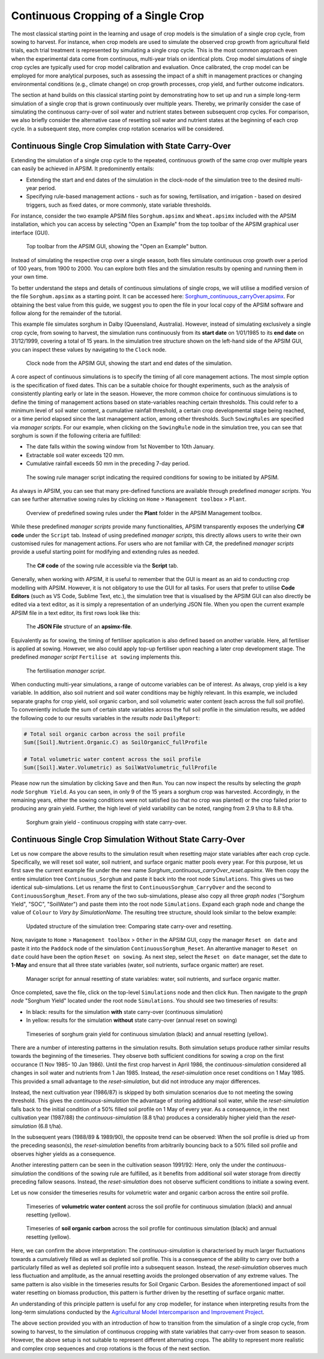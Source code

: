 Continuous Cropping of a Single Crop
=====
The most classical starting point in the learning and usage of crop models is the simulation of a single crop cycle, from sowing to harvest.
For instance, when crop models are used to simulate the observed crop growth from agricultural field trials, 
each trial treatment is represented by simulating a single crop cycle. 
This is the most common approach even when the experimental data come from continuous, multi-year trials on identical plots.
Crop model simulations of single crop cycles are typically used for crop model calibration and evaluation. 
Once calibrated, the crop model can be employed for more analytical purposes, 
such as assessing the impact of a shift in management practices or changing environmental conditions (e.g., climate change) 
on crop growth processes, crop yield, and further outcome indicators. 

The section at hand builds on this classical starting point by demonstrating how to set up and run a simple long-term simulation of a single crop that is grown continuously over multiple years.
Thereby, we primarily consider the case of simulating the continuous carry-over of soil water and nutrient states between subsequent crop cycles. 
For comparison, we also briefly consider the alternative case of resetting soil water and nutrient states at the beginning of each crop cycle.
In a subsequent step, more complex crop rotation scenarios will be considered.


Continuous Single Crop Simulation with State Carry-Over
-------------------------------------
Extending the simulation of a single crop cycle to the repeated, continuous growth of the same crop over multiple years can easily be achieved in APSIM.
It predominently entails:

- Extending the start and end dates of the simulation in the clock-node of the simulation tree to the desired multi-year period.
- Specifying rule-based management actions - such as for sowing, fertilisation, and irrigation - based on desired triggers, such as fixed dates, or more commonly, state variable thresholds.

For instance, consider the two example APSIM files ``Sorghum.apsimx`` and ``Wheat.apsimx`` included with the APSIM installation,
which you can access by selecting "Open an Example" from the top toolbar of the APSIM graphical user interface (GUI).

.. figure:: _static/APSIMscreenshot_topLevelToolbar.png
   :alt: APSIM top-level toolbar
   :width: 100%

   Top toolbar from the APSIM GUI, showing the "Open an Example" button.

Instead of simulating the respective crop over a single season, both files simulate continuous crop growth over a period of 100 years, from 1900 to 2000.
You can explore both files and the simulation results by opening and running them in your own time.

To better understand the steps and details of continuous simulations of single crops, we will utilise a modified version of the file ``Sorghum.apsimx`` as a starting point.
It can be accessed here: `Sorghum_continuous_carryOver.apsimx <_APSIM_code/Sorghum_continuous_carryOver/Sorghum_continuous_carryOver.apsimx>`_.
For obtaining the best value from this guide, we suggest you to open the file in your local copy of the APSIM software and follow along for the remainder of the tutorial.

This example file simulates sorghum in Dalby (Queensland, Australia). However, instead of simulating exclusively a single crop cycle, from sowing to harvest,
the simulation runs continuously from its **start date** on 1/01/1985 to its **end date** on 31/12/1999, covering a total of 15 years.
In the simulation tree structure shown on the left-hand side of the APSIM GUI, you can inspect these values by navigating to
the ``Clock`` node.

.. figure:: _static/APSIMscreenshot_ContSorghumCarryOver_Clock.png
   :alt: APSIM Clock node
   :width: 80%

   Clock node from the APSIM GUI, showing the start and end dates of the simulation.

A core aspect of continuous simulations is to specify the timing of all core management actions.
The most simple option is the specification of fixed dates. 
This can be a suitable choice for thought experiments, such as the analysis of consistently planting early or late in the season.
However, the more common choice for continuous simulations is to define the timing of management actions based on state-variables reaching certain thresholds.
This could refer to a minimum level of soil water content, a cumulative rainfall threshold, a certain crop developmental stage being reached, or a time period elapsed since the last management action, among other thresholds.
Such ``SowingRules`` are specified via *manager scripts*. 
For our example, when clicking on the ``SowingRule`` node in the simulation tree, you can see that sorghum is sown if the following criteria are fulfilled:

- The date falls within the sowing window from 1st November to 10th January.
- Extractable soil water exceeds 120 mm.
- Cumulative rainfall exceeds 50 mm in the preceding 7-day period.

.. figure:: _static/APSIMscreenshot_ContSorghumCarryOver_SowingRule.png
   :alt: APSIM Clock node
   :width: 80%

   The sowing rule manager script indicating the required conditions for sowing to be initiated by APSIM.

As always in APSIM, you can see that many pre-defined functions are available through predefined *manager scripts*.
You can see further alternative sowing rules by clicking on ``Home`` > ``Management toolbox`` > ``Plant``.

.. figure:: _static/APSIMscreenshot_MgmtToolbox.png
   :alt: APSIM MgmtToolbox
   :width: 35%

   Overview of predefined sowing rules under the **Plant** folder in the APSIM Management toolbox.

While these predefined *manager scripts* provide many functionalities, APSIM transparently exposes the underlying **C# code** under the ``Script`` tab.
Instead of using predefined *manager scripts*, this directly allows users to write their own customised rules for management actions.
For users who are not familiar with C#, the predefined *manager scripts* provide a useful starting point for modifying and extending rules as needed.

.. figure:: _static/APSIMscreenshot_ContSorghumCarryOver_SowingRuleScript.png
   :alt: APSIM SowingRuleScript
   :width: 80%

   The **C# code** of the sowing rule accessible via the **Script** tab.

Generally, when working with APSIM, it is useful to remember that the GUI is meant as an aid to conducting crop modelling with APSIM.
However, it is not obligatory to use the GUI for all tasks.
For users that prefer to utilise **Code Editors** (such as VS Code, Sublime Text, etc.), 
the simulation tree that is visualised by the APSIM GUI can also directly be edited via a text editor, 
as it is simply a representation of an underlying JSON file.
When you open the current example APSIM file in a text editor, its first rows look like this:

.. figure:: _static/APSIMscreenshot_ContSorghumCarryOver_VSCodeView.png
   :alt: APSIM VSCodeView
   :width: 80%

   The **JSON File** structure of an **apsimx-file**.

Equivalently as for sowing, the timing of fertiliser application is also defined based on another variable.
Here, all fertiliser is applied at sowing. 
However, we also could apply top-up fertiliser upon reaching a later crop development stage.
The predefined *manager script* ``Fertilise at sowing`` implements this.

.. figure:: _static/APSIMscreenshot_ContSorghumCarryOver_FertiliserManager.png
   :alt: APSIM Fertiliser Manager
   :width: 80%

   The fertilisation *manager script*.

When conducting multi-year simulations, a range of outcome variables can be of interest.
As always, crop yield is a key variable.
In addition, also soil nutrient and soil water conditions may be highly relevant.
In this example, we included separate graphs for crop yield, soil organic carbon, and soil volumetric water content (each across the full soil profile).
To conveniently include the sum of certain state variables across the full soil profile in the simulation results,
we added the following code to our results variables in the *results node* ``DailyReport``:

.. code-block:: console

    # Total soil organic carbon across the soil profile
    Sum([Soil].Nutrient.Organic.C) as SoilOrganicC_fullProfile

    # Total volumetric water content across the soil profile
    Sum([Soil].Water.Volumetric) as SoilWatVolumetric_fullProfile

Please now run the simulation by clicking ``Save`` and then ``Run``.
You can now inspect the results by selecting the *graph node* ``Sorghum Yield``.
As you can seen, in only 9 of the 15 years a sorghum crop was harvested.
Accordingly, in the remaining years, either the sowing conditions were not satisfied (so that no crop was planted)
or the crop failed prior to producing any grain yield.
Further, the high level of yield variability can be noted, ranging from 2.9 t/ha to 8.8 t/ha.

.. figure:: _static/APSIMscreenshot_ContSorghumCarryOver_GrainYield.png
   :alt: APSIM Grain Yield
   :width: 100%

   Sorghum grain yield - continuous cropping with state carry-over.



Continuous Single Crop Simulation Without State Carry-Over
-------------------------------------
Let us now compare the above results to the simulation result when resetting major state variables after each crop cycle. 
Specifically, we will reset soil water, soil nutrient, and surface organic matter pools every year.
For this purpose, let us first save the current example file under the new name *Sorghum_continuous_carryOver_reset.apsimx*.
We then copy the entire simulation tree ``Continuous_Sorghum`` and paste it back into the root node ``Simulations``.
This gives us two identical sub-simulations. Let us rename the first to ``ContinuousSorghum_CarryOver`` and the second to ``ContinuousSorghum_Reset``.
From any of the two sub-simulations, please also copy all three *graph nodes* ("Sorghum Yield", "SOC", "SoilWater") and paste them into the root node ``Simulations``. 
Expand each graph node and change the value of ``Colour`` to *Vary by SimulationName*.
The resulting tree structure, should look similar to the below example:

.. figure:: _static/APSIMscreenshot_ContSorghumCarryOver_Reset_TreeStructure.png
   :alt: APSIM TreeStructure
   :width: 80%

   Updated structure of the simulation tree: Comparing state carry-over and resetting.

Now, navigate to ``Home`` > ``Management toolbox`` > ``Other`` in the APSIM GUI, 
copy the manager ``Reset on date`` and paste it into the ``Paddock`` node of the simulation ``ContinuousSorghum_Reset``.
An alterantive manager to ``Reset on date`` could have been the option ``Reset on sowing``.
As next step, select the ``Reset on date`` manager, set the date to **1-May** and ensure that all three state variables (water, soil nutrients, surface organic matter) are reset.

.. figure:: _static/APSIMscreenshot_ContSorghumCarryOver_Reset_ResetManager.png
   :alt: APSIM ResetManager
   :width: 80%

   Manager script for annual resetting of state variables: water, soil nutrients, and surface organic matter.


Once completed, save the file, click on the top-level ``Simulations`` node and then click ``Run``.
Then navigate to the *graph node* "Sorghum Yield" located under the root node ``Simulations``.
You should see two timeseries of results:

- In black: results for the simulation **with** state carry-over (continuous simulation)
- In yellow: results for the simulation **without** state carry-over (annual reset on sowing)

.. figure:: _static/APSIMscreenshot_ContSorghumCarryOver_Reset_GrainYieldComparison.png
   :alt: APSIM GrainYieldComparison
   :width: 100%

   Timeseries of sorghum grain yield for continuous simulation (black) and annual resetting (yellow).

There are a number of interesting patterns in the simulation results. 
Both simulation setups produce rather similar results towards the beginning of the timeseries.
They observe both sufficient conditions for sowing a crop on the first occurance (1 Nov 1985- 10 Jan 1986).
Until the first crop harvest in April 1986, the *continuous-simulation* considered all changes in soil water and nutrients
from 1 Jan 1985. Instead, the *reset-simulation* once reset conditions on 1 May 1985.
This provided a small advantage to the *reset-simulation*, but did not introduce any major differences.

Instead, the next cultivation year (1986/87) is skipped by both simulation scenarios due to not meeting the sowing threshold.
This gives the *continuous-simulation* the advantage of storing additional soil water, while the *reset-simulation*
falls back to the initial condition of a 50% filled soil profile on 1 May of every year.
As a consequence, in the next cultivation year (1987/88) the *continuous-simulation* (8.8 t/ha) produces a considerably higher yield
than the *reset-simulation* (6.8 t/ha).

In the subsequent years (1988/89 & 1989/90), the opposite trend can be observed: When the soil profile is dried up from the preceding season(s),
the *reset-simulation* benefits from arbitrarily bouncing back to a 50% filled soil profile and observes higher yields as a consequence.

Another interesting pattern can be seen in the cultivation season 1991/92: 
Here, only the under the *continuous-simulation* the conditions of the sowing rule are fulfilled,
as it benefits from additional soil water storage from directly preceding fallow seasons.
Instead, the *reset-simulation* does not observe sufficient conditions to initiate a sowing event.

Let us now consider the timeseries results for volumetric water and organic carbon across the entire soil profile.

.. figure:: _static/APSIMscreenshot_ContSorghumCarryOver_Reset_GrainYieldComparison.png
   :alt: APSIM SoilWaterComparison
   :width: 100%

   Timeseries of **volumetric water content** across the soil profile for continuous simulation (black) and annual resetting (yellow).


.. figure:: _static/APSIMscreenshot_ContSorghumCarryOver_Reset_GrainYieldComparison.png
   :alt: APSIM SOCComparison
   :width: 100%

   Timeseries of **soil organic carbon** across the soil profile for continuous simulation (black) and annual resetting (yellow).

Here, we can confirm the above interpretation: 
The *continuous-simulation* is characterised by much larger fluctuations towards a cumulatively filled as well as depleted soil profile.
This is a consequence of the ability to carry over both a particularly filled as well as depleted soil profile into a subsequent season.
Instead, the *reset-simulation* observes much less fluctuation and amplitude, as the annual resetting avoids the prolonged observation of any extreme values.
The same pattern is also visible in the timeseries results for Soil Organic Carbon. 
Besides the aforementioned impact of soil water resetting on biomass production, this pattern is further driven by the resetting of surface organic matter.

An understanding of this principle pattern is useful for any crop modeller, for instance when interpreting results from the long-term simulations
conducted by the `Agricultural Model Intercomparison and Improvement Project <https://agmip.org/>`_.

The above section provided you with an introduction of how to transition from the simulation of a single crop cycle, from sowing to harvest, 
to the simulation of continuous cropping with state variables that carry-over from season to season.
However, the above setup is not suitable to represent different alternating crops.
The ability to represent more realistic and complex crop sequences and crop rotations is the focus of the next section.


